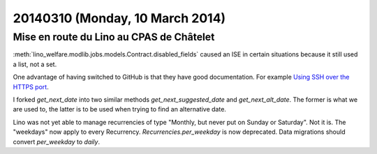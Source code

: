 ================================
20140310 (Monday, 10 March 2014)
================================

Mise en route du Lino au CPAS de Châtelet
-----------------------------------------

:meth:`lino_welfare.modlib.jobs.models.Contract.disabled_fields`
caused an ISE in certain situations because it still used a list, not
a set.


One advantage of having switched to GitHub is that they have good
documentation. For example `Using SSH over the HTTPS port
<https://help.github.com/articles/using-ssh-over-the-https-port>`_.



I forked `get_next_date` into two similar methods
`get_next_suggested_date` and `get_next_alt_date`.  The former is what
we are used to, the latter is to be used when trying to find an
alternative date.

Lino was not yet able to manage recurrencies of type "Monthly, but
never put on Sunday or Saturday". Not it is.  The "weekdays" now apply
to every Recurrency.  `Recurrencies.per_weekday` is now deprecated.
Data migrations should convert `per_weekday` to `daily`.
